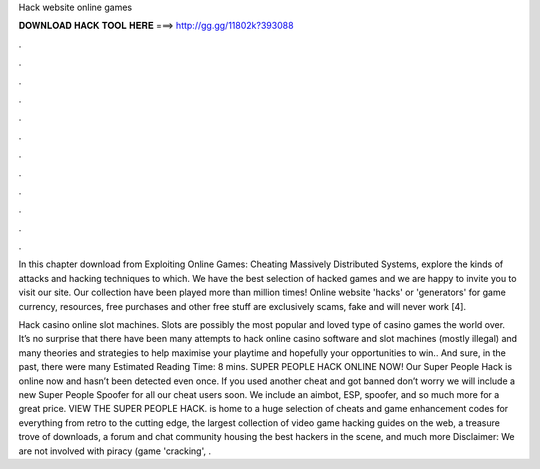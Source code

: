 Hack website online games



𝐃𝐎𝐖𝐍𝐋𝐎𝐀𝐃 𝐇𝐀𝐂𝐊 𝐓𝐎𝐎𝐋 𝐇𝐄𝐑𝐄 ===> http://gg.gg/11802k?393088



.



.



.



.



.



.



.



.



.



.



.



.

In this chapter download from Exploiting Online Games: Cheating Massively Distributed Systems, explore the kinds of attacks and hacking techniques to which. We have the best selection of hacked games and we are happy to invite you to visit our site. Our collection have been played more than million times! Online website 'hacks' or 'generators' for game currency, resources, free purchases and other free stuff are exclusively scams, fake and will never work [4].

Hack casino online slot machines. Slots are possibly the most popular and loved type of casino games the world over. It’s no surprise that there have been many attempts to hack online casino software and slot machines (mostly illegal) and many theories and strategies to help maximise your playtime and hopefully your opportunities to win.. And sure, in the past, there were many Estimated Reading Time: 8 mins. SUPER PEOPLE HACK ONLINE NOW! Our Super People Hack is online now and hasn’t been detected even once. If you used another cheat and got banned don’t worry we will include a new Super People Spoofer for all our cheat users soon. We include an aimbot, ESP, spoofer, and so much more for a great price. VIEW THE SUPER PEOPLE HACK.  is home to a huge selection of cheats and game enhancement codes for everything from retro to the cutting edge, the largest collection of video game hacking guides on the web, a treasure trove of downloads, a forum and chat community housing the best hackers in the scene, and much more Disclaimer: We are not involved with piracy (game 'cracking', .
